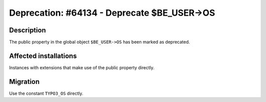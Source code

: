 ============================================
Deprecation: #64134 - Deprecate $BE_USER->OS
============================================

Description
===========

The public property in the global object ``$BE_USER->OS`` has been marked as deprecated.


Affected installations
======================

Instances with extensions that make use of the public property directly.


Migration
=========

Use the constant ``TYPO3_OS`` directly.
